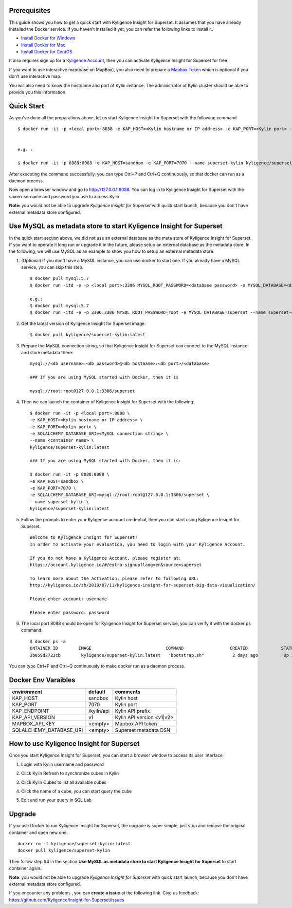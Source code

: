 Prerequisites
=============

This guide shows you how to get a quick start with Kyligence Insight for Superset. It assumes that you have already installed the Docker service. If you haven't installed it yet, you can refer the following links to install it.


* `Install Docker for Windows`_
* `Install Docker for Mac`_
* `Install Docker for CentOS`_

It also requires sign up for a `Kyligence Account`_, then you can activate Kyligence Insight for Superset for free.

If you want to use interactive map(base on MapBox), you also need to prepare a `Mapbox Token`_ which is optional if you don't use interactive map.

You will also need to know the hostname and port of Kylin instance. The administrator of Kylin cluster should be able to provide you this information.


Quick Start
===========

As you've done all the preparations above, let us start Kyligence Insight for Superset with the following command ::

  $ docker run -it -p <local port>:8088 -e KAP_HOST=<Kylin hostname or IP address> -e KAP_PORT=<Kylin port> --name <container name> kyligence/superset-kylin:latest


  e.g. :

  $ docker run -it -p 8088:8088 -e KAP_HOST=sandbox -e KAP_PORT=7070 --name superset-kylin kyligence/superset-kylin:latest


After executing the command successfully, you can type Ctrl+P and Ctrl+Q continuously, so that docker can run as a daemon process.

Now open a browser window and go to http://127.0.0.1:8088. You can log in to Kyligence Insight for Superset with the same username and password you use to access Kylin.

**Note:** you would not be able to upgrade `Kyligence Insight for Superset` with quick start launch, because you don't have external metadata store configured.

Use MySQL as metadata store to start Kyligence Insight for Superset
===================================================================

In the quick start section above, we did not use an external database as the meta store of Kyligence Insight for Superset. If you want to operate it long run or upgrade it in the future, please setup an external database as the metadata store. In the following, we will use MySQL as an example to show you how to setup an external metadata store. 

1. (Optional) If you don't have a MySQL instance, you can use docker to start one. If you already have a MySQL service, you can skip this step. ::

     $ docker pull mysql:5.7
     $ docker run -itd -e -p <local port>:3306 MYSQL_ROOT_PASSWORD=<database password> -e MYSQL_DATABASE=<database name> --name <container name> mysql:5.7

     e.g.:
     $ docker pull mysql:5.7
     $ docker run -itd -e -p 3306:3306 MYSQL_ROOT_PASSWORD=root -e MYSQL_DATABASE=superset --name superset-db mysql:5.7

2. Get the latest version of Kyligence Insight for Superset image: ::

     $ docker pull kyligence/superset-kylin:latest

3. Prepare the MySQL connection string, so that Kyligence Insight for Superset can connect to the MySQL instance and store metadata there: ::

     mysql://<db username>:<db password>@<db hostname>:<db port>/<database>

     ### If you are using MySQL started with Docker, then it is

     mysql://root:root@127.0.0.1:3306/superset

4. Then we can launch the container of Kyligence Insight for Superset with the following: ::

     $ docker run -it -p <local port>:8088 \
     -e KAP_HOST=<Kylin hostname or IP address> \
     -e KAP_PORT=<Kylin port> \
     -e SQLALCHEMY_DATABASE_URI=<MySQL connection string> \
     --name <container name> \
     kyligence/superset-kylin:latest

     ### If you are using MySQL started with Docker, then it is:

     $ docker run -it -p 8088:8088 \
     -e KAP_HOST=sandbox \
     -e KAP_PORT=7070 \
     -e SQLALCHEMY_DATABASE_URI=mysql://root:root@127.0.0.1:3306/superset \
     --name superset-kylin \
     kyligence/superset-kylin:latest

5. Follow the prompts to enter your Kyligence account credential, then you can start using Kyligence Insight for Superset. ::

     Welcome to Kyligence Insight for Superset!
     In order to activate your evaluation, you need to login with your Kyligence Account.

     If you do not have a Kyligence Account, please register at:
     https://account.kyligence.io/#/extra-signup?lang=en&source=superset

     To learn more about the activation, please refer to following URL:
     http://kyligence.io/zh/2018/07/11/kyligence-insight-for-superset-big-data-visualization/

     Please enter account: username

     Please enter password: password

6. The local port 8088 should be open for Kyligence Insight for Superset service, you can verify it with the docker ps command. ::

     $ docker ps -a
     ONTAINER ID        IMAGE                             COMMAND                  CREATED             STATUS                            PORTS                    NAMES
     3b059d2723cb        kyligence/superset-kylin:latest   "bootstrap.sh"           2 days ago          Up 3 seconds (health: starting)   0.0.0.0:8088->8088/tcp   superset-kylin

You can type Ctrl+P and Ctrl+Q continuously to make docker run as a daemon process.


Docker Env Varaibles
====================

============================= ============== ============================================
environment                    default         comments
============================= ============== ============================================
KAP_HOST                        sandbox        Kylin host
----------------------------- -------------- --------------------------------------------
KAP_PORT	                    7070           Kylin port
----------------------------- -------------- --------------------------------------------
KAP_ENDPOINT	                /kyiln/api     Kylin API prefix
----------------------------- -------------- --------------------------------------------
KAP_API_VERSION                 v1             Kylin API version <v1|v2>
----------------------------- -------------- --------------------------------------------
MAPBOX_API_KEY                  <empty>          Mapbox API token
----------------------------- -------------- --------------------------------------------
SQLALCHEMY_DATABASE_URI         <empty>           Superset metadata DSN
============================= ============== ============================================


How to use Kyligence Insight for Superset
=========================================

Once you start Kyligence Insight for Superset, you can start a browser window to access its user interface.

1. Login with Kylin username and password

   .. image:: images/Insight_login_en.png

2. Click Kylin Refresh to synchronize cubes in Kylin

   .. image:: images/Insight_refresh_en.png

3. Click Kylin Cubes to list all available cubes

   .. image:: images/Insight_list_cubes_en.png

4. Click the name of a cube, you can start query the cube

   .. image:: images/Insight_explore_en.png

5. Edit and run your query in SQL Lab

   .. image:: images/Insight_SQLLab_en.png


Upgrade
========

If you use Docker to run Kyligence Insight for Superset, the upgrade is super simple, just stop and remove the original container and open new one. ::

  docker rm -f kyligence/superset-kylin:latest
  docker pull kyligence/superset-kylin

Then follow step #4 in the section **Use MySQL as metadata store to start Kyligence Insight for Superset** to start container again.

**Note**: you would not be able to upgrade `Kyligence Insight for Superset` with quick start launch, because you don't have external metadata store configured.

If you encounter any problems , you can **create a issue** at the following link. Give us feedback: https://github.com/Kyligence/Insight-for-Superset/issues


.. _`Kyligence Account`: https://account.kyligence.io/#/extra-signup?lang=en&source=superset
.. _`Install Docker for Windows`: https://docs.docker.com/docker-for-windows/install/
.. _`Install Docker for Mac`: https://docs.docker.com/docker-for-mac/install/
.. _`Install Docker for CentOS`: https://docs.docker.com/install/linux/docker-ce/centos/
.. _`Mapbox Token`: https://www.mapbox.com/help/how-access-tokens-work/


